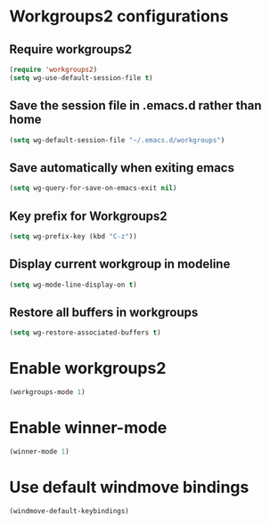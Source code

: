 * Workgroups2 configurations
** Require workgroups2
   #+begin_src emacs-lisp
     (require 'workgroups2)
     (setq wg-use-default-session-file t)
   #+end_src   

** Save the session file in .emacs.d rather than home
   #+begin_src emacs-lisp
     (setq wg-default-session-file "~/.emacs.d/workgroups")
   #+end_src

** Save automatically when exiting emacs  
  #+begin_src emacs-lisp
    (setq wg-query-for-save-on-emacs-exit nil)
  #+end_src

** Key prefix for Workgroups2
   #+begin_src emacs-lisp
     (setq wg-prefix-key (kbd "C-z"))    
   #+end_src

** Display current workgroup in modeline
   #+begin_src emacs-lisp
     (setq wg-mode-line-display-on t)
   #+end_src
** Restore all buffers in workgroups
   #+begin_src emacs-lisp
     (setq wg-restore-associated-buffers t)
   #+end_src

   
* Enable workgroups2
  
  #+begin_src emacs-lisp
    (workgroups-mode 1)
  #+end_src


* Enable winner-mode
  #+begin_src emacs-lisp
    (winner-mode 1)
  #+end_src


* Use default windmove bindings
  #+begin_src emacs-lisp
    (windmove-default-keybindings)
  #+end_src
